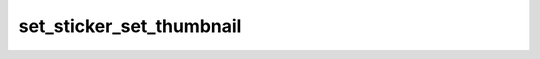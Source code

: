 .. _banana-api-tg-methods-set_sticker_set_thumbnail:

set_sticker_set_thumbnail
=========================

.. cpp:namespace:: banana::api
.. cpp:function:: template <class Agent> \
                  api_result<boolean_t, Agent&&> set_sticker_set_thumbnail(Agent&& agent, set_sticker_set_thumbnail_args_t args)
.. cpp:function:: template <class Agent> \
                  void set_sticker_set_thumbnail(Agent&& agent, set_sticker_set_thumbnail_args_t args, F&& callback)

   ``agent`` is any object satisfying :ref:`agent concept <banana-api-banana-agents>`.

   ``callback`` is any callable object accepting ``expected<boolean_t>``.

   Use this method to set the thumbnail of a regular or mask sticker set. The format of the thumbnail file must match the format of the stickers in the set. Returns True on success.

.. cpp:struct:: set_sticker_set_thumbnail_args_t

   Arguments that should be passed to :cpp:func:`set_sticker_set_thumbnail`.


   .. cpp:member:: string_t name

   Sticker set name

   .. cpp:member:: integer_t user_id

   User identifier of the sticker set owner

   .. cpp:member:: optional_t<variant_t<input_file_t, string_t>> thumbnail

   A .WEBP or .PNG image with the thumbnail, must be up to 128 kilobytes in size and have a width and height of exactly 100px, or a .TGS animation with a thumbnail up to 32 kilobytes in size (see https://core.telegram.org/stickers#animated-sticker-requirements for animated sticker technical requirements), or a WEBM video with the thumbnail up to 32 kilobytes in size; see https://core.telegram.org/stickers#video-sticker-requirements for video sticker technical requirements. Pass a file_id as a String to send a file that already exists on the Telegram servers, pass an HTTP URL as a String for Telegram to get a file from the Internet, or upload a new one using multipart/form-data. More information on Sending Files ». Animated and video sticker set thumbnails can't be uploaded via HTTP URL. If omitted, then the thumbnail is dropped and the first sticker is used as the thumbnail.
